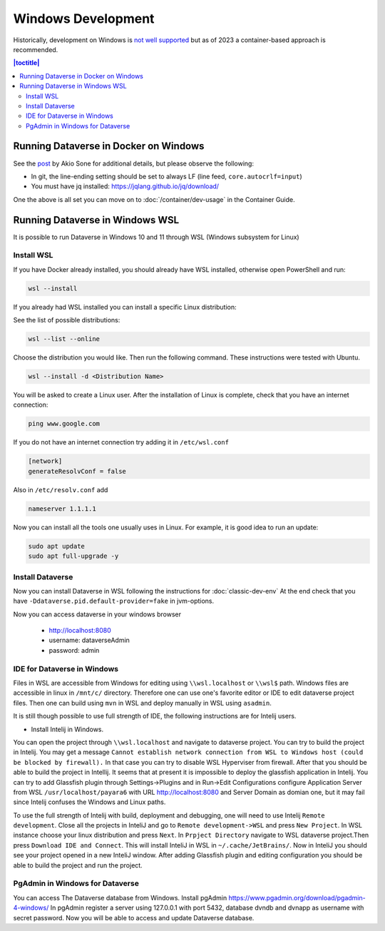 ===================
Windows Development
===================

Historically, development on Windows is `not well supported <https://groups.google.com/d/msg/dataverse-community/Hs9j5rIxqPI/-q54751aAgAJ>`_ but as of 2023 a container-based approach is recommended.

.. contents:: |toctitle|
	:local:

Running Dataverse in Docker on Windows
--------------------------------------

See the `post <https://groups.google.com/g/dataverse-dev/c/utqkZ7gYsf4/m/4IDtsvKSAwAJ>`_ by Akio Sone for additional details, but please observe the following:

- In git, the line-ending setting should be set to always LF (line feed, ``core.autocrlf=input``)
- You must have jq installed: https://jqlang.github.io/jq/download/

One the above is all set you can move on to :doc:`/container/dev-usage` in the Container Guide.

Running Dataverse in Windows WSL
--------------------------------

It is possible to run Dataverse in Windows 10 and 11 through WSL (Windows subsystem for Linux)

Install WSL
~~~~~~~~~~~
If you have Docker already installed, you should already have WSL installed, otherwise open PowerShell and run:

.. code-block:: powershell
  
   wsl --install

If you already had WSL installed you can install a specific Linux distribution:

See the list of possible distributions:

.. code-block:: powershell

  wsl --list --online

Choose the distribution you would like. Then run the following command. These instructions were tested with Ubuntu.

.. code-block:: powershell

  wsl --install -d <Distribution Name>

You will be asked to create a Linux user.
After the installation of Linux is complete, check that you have an internet connection:

.. code-block:: bash

  ping www.google.com

If you do not have an internet connection try adding it in ``/etc/wsl.conf``

.. code-block:: bash
  
  [network]
  generateResolvConf = false

Also in ``/etc/resolv.conf`` add

.. code-block:: bash

  nameserver 1.1.1.1

Now you can install all the tools one usually uses in Linux. For example, it is good idea to run an update:

.. code-block:: bash

   sudo apt update
   sudo apt full-upgrade -y

Install Dataverse
~~~~~~~~~~~~~~~~~

Now you can install Dataverse in WSL following the instructions for :doc:`classic-dev-env`
At the end check that you have ``-Ddataverse.pid.default-provider=fake`` in jvm-options.

Now you can access dataverse in your windows browser

 - http://localhost:8080
 - username: dataverseAdmin
 - password: admin

IDE for Dataverse in Windows
~~~~~~~~~~~~~~~~~~~~~~~~~~~~
Files in WSL are accessible from Windows for editing using ``\\wsl.localhost`` or ``\\wsl$`` path. Windows files are accessible in linux in ``/mnt/c/`` directory. Therefore one can use one's favorite editor or IDE to edit dataverse project files. Then one can build using ``mvn`` in WSL and deploy manually in WSL using ``asadmin``.

It is still though possible to use full strength of IDE, the following instructions are for Intelij users.

- Install Intelij in Windows.

You can open the project through ``\\wsl.localhost`` and navigate to dataverse project.
You can try to build the project in Intelij. You may get a message ``Cannot establish network connection from WSL to Windows host (could be blocked by firewall).`` In that case you can try
to disable WSL Hyperviser from firewall.
After that you should be able to build the project in Intellij.
It seems that at present it is impossible to deploy the glassfish application in Intelij. You can try to add Glassfish plugin through Settings->Plugins and in Run->Edit Configurations configure Application Server from WSL ``/usr/localhost/payara6`` with URL http://localhost:8080 and Server Domain as domian one, but it may fail since Intelij confuses the Windows and Linux paths.

To use the full strength of Intelij with build, deployment and debugging, one will need to use Intelij ``Remote development``. Close all the projects in InteliJ and go to ``Remote development->WSL`` and press ``New Project``. In WSL instance choose your linux distribution and press ``Next``. In ``Prpject Directory`` navigate to WSL dataverse project.Then press ``Download IDE and Connect``. This will install InteliJ in WSL in ``~/.cache/JetBrains/``. Now in InteliJ you should see your project opened in a new InteliJ window. After adding Glassfish plugin and editing configuration you should be able to build the project and run the project.

PgAdmin in Windows for Dataverse
~~~~~~~~~~~~~~~~~~~~~~~~~~~~~~~~

You can access The Dataverse database from Windows. Install pgAdmin https://www.pgadmin.org/download/pgadmin-4-windows/ In pgAdmin register a server using 127.0.0.1 with port 5432, database dvndb and dvnapp as username with secret password. Now you will be able to access and update Dataverse database. 

